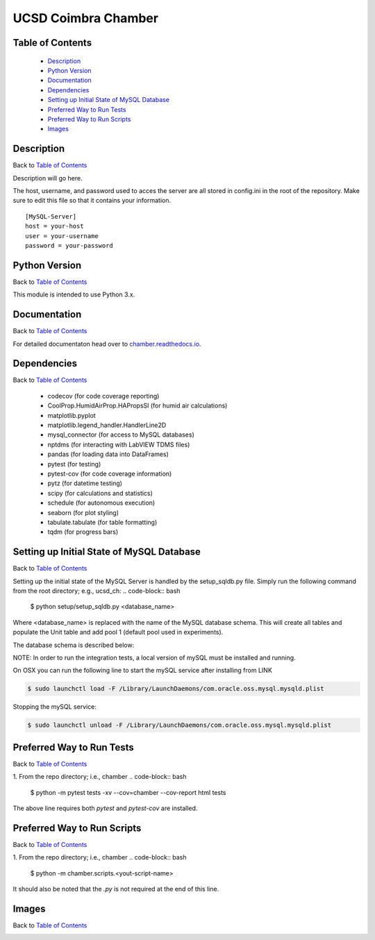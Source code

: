UCSD Coimbra Chamber
====================

|docs| |build| |codecov| |license|

.. image:: images/coimbra_ucsd_logo.png

Table of Contents
-----------------

  * `Description`_
  * `Python Version`_
  * `Documentation`_
  * `Dependencies`_
  * `Setting up Initial State of MySQL Database`_
  * `Preferred Way to Run Tests`_
  * `Preferred Way to Run Scripts`_
  * `Images`_

Description
-----------

Back to `Table of Contents`_

Description will go here.

The host, username, and password used to acces the server are all stored in
config.ini in the root of the repository. Make sure to edit this file so that
it contains your information.
::

  [MySQL-Server]
  host = your-host
  user = your-username
  password = your-password

Python Version
--------------

Back to `Table of Contents`_

This module is intended to use Python 3.x.

Documentation
-------------

Back to `Table of Contents`_

For detailed documentaton head over to chamber.readthedocs.io_.

Dependencies
------------

Back to `Table of Contents`_

  * codecov (for code coverage reporting)
  * CoolProp.HumidAirProp.HAPropsSI (for humid air calculations)
  * matplotlib.pyplot
  * matplotlib.legend_handler.HandlerLine2D
  * mysql_connector (for access to MySQL databases)
  * nptdms (for interacting with LabVIEW TDMS files)
  * pandas (for loading data into DataFrames)
  * pytest (for testing)
  * pytest-cov (for code coverage information)
  * pytz (for datetime testing)
  * scipy (for calculations and statistics)
  * schedule (for autonomous execution)
  * seaborn (for plot styling)
  * tabulate.tabulate (for table formatting)
  * tqdm (for progress bars)

Setting up Initial State of MySQL Database
------------------------------------------

Back to `Table of Contents`_

Setting up the initial state of the MySQL Server is handled by the
setup_sqldb.py file.
Simply run the following command from the root directory; e.g., ucsd_ch:
.. code-block:: bash

  $ python setup/setup_sqldb.py <database_name>


Where <database_name> is replaced with the name of the MySQL database schema.
This will create all tables and populate the Unit table and add pool 1
(default pool used in experiments).

The database schema is described below:

.. image:: images/mysql_schema.png


NOTE: In order to run the integration tests, a local version of mySQL must be
installed and running.

On OSX you can run the following line to start the mySQL service after
installing from LINK

.. code-block:: bash

    $ sudo launchctl load -F /Library/LaunchDaemons/com.oracle.oss.mysql.mysqld.plist

Stopping the mySQL service:

.. code-block:: bash

    $ sudo launchctl unload -F /Library/LaunchDaemons/com.oracle.oss.mysql.mysqld.plist


Preferred Way to Run Tests
---------------------------

Back to `Table of Contents`_

1. From the repo directory; i.e., chamber
.. code-block:: bash

    $ python -m pytest tests -xv  --cov=chamber --cov-report html tests

The above line requires both `pytest` and `pytest-cov` are installed.


Preferred Way to Run Scripts
----------------------------

Back to `Table of Contents`_

1. From the repo directory; i.e., chamber
.. code-block:: bash

    $ python -m chamber.scripts.<yout-script-name>

It should also be noted that the `.py` is not required at the end of this line.


Images
------

Back to `Table of Contents`_

.. image:: images/chamber_iso_view.jpg

.. image:: images/chamber_scale.jpg

.. image:: images/chamber_profile.jpg

.. image:: images/chamber_optics.jpg


.. |docs| image:: https://readthedocs.org/projects/docs/badge/?version=latest
    :alt: Documentation Status
    :scale: 100%
    :target: https://chamber.readthedocs.io/en/latest/?badge=latest

.. |build| image:: https://travis-ci.com/rinman24/inman_phd.svg?branch=master
    :alt: Build Status
    :scale: 100%
    :target: https://travis-ci.com/rinman24/chamber

.. |codecov| image:: https://codecov.io/gh/rinman24/chamber/branch/master/graph/badge.svg
    :alt: Code Coverage Badge
    :scale: 100%
    :target: https://codecov.io/gh/rinman24/chamber

.. |license| image:: https://img.shields.io/badge/License-MIT-yellow.svg
    :alt: License Badge
    :scale: 100%
    :target: https://opensource.org/licenses/MIT

.. _chamber.readthedocs.io: http://chamber.readthedocs.io
